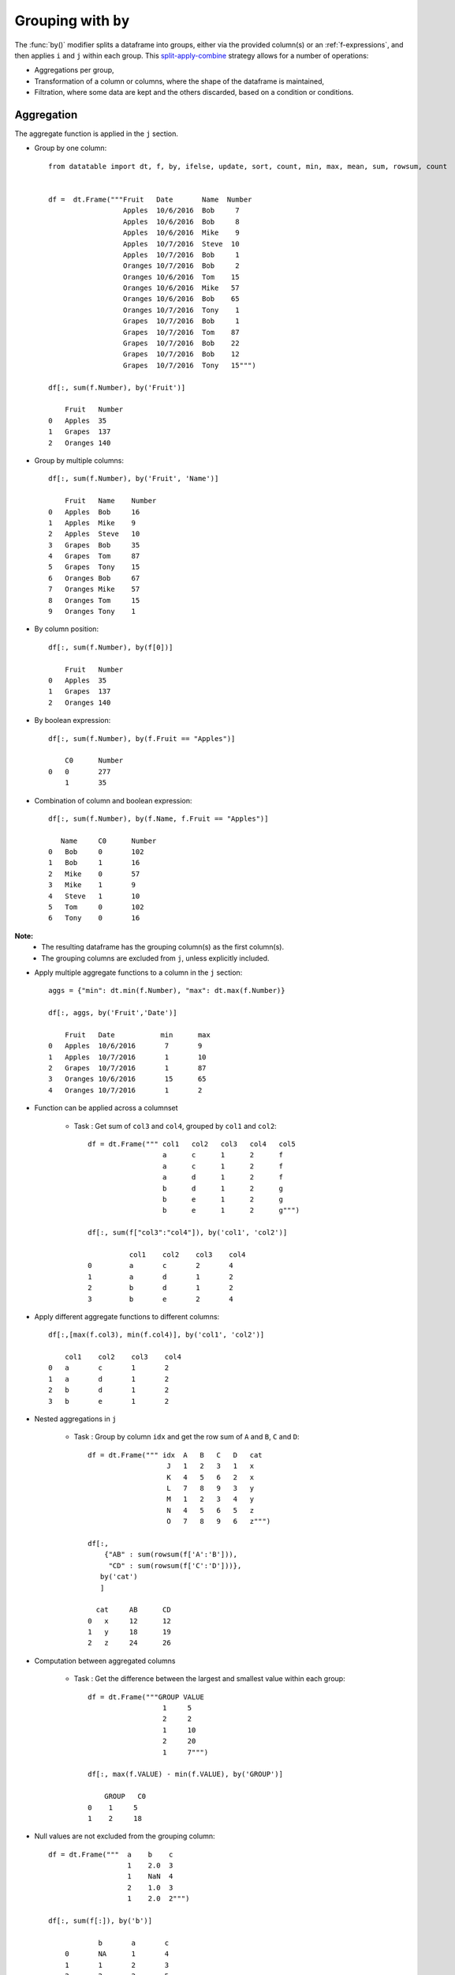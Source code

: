 .. py:currentmodule:: datatable

Grouping with ``by``
====================

The :func:`by()` modifier splits a dataframe into groups, either via the provided column(s) or an :ref:`f-expressions`, and then applies ``i`` and ``j`` within each group.  This `split-apply-combine <https://www.jstatsoft.org/article/view/v040i01#:~:text=Abstract%3A,all%20the%20pieces%20back%20together.>`_ strategy allows for a number of operations:

- Aggregations per group,
- Transformation of a column or columns, where the shape of the dataframe is maintained,
- Filtration, where some data are kept and the others discarded, based on a condition or conditions.

Aggregation
-----------

The aggregate function is applied in the ``j`` section.

- Group by one column::

    from datatable import dt, f, by, ifelse, update, sort, count, min, max, mean, sum, rowsum, count


    df =  dt.Frame("""Fruit   Date       Name  Number
                      Apples  10/6/2016  Bob     7
                      Apples  10/6/2016  Bob     8
                      Apples  10/6/2016  Mike    9
                      Apples  10/7/2016  Steve  10
                      Apples  10/7/2016  Bob     1
                      Oranges 10/7/2016  Bob     2
                      Oranges 10/6/2016  Tom    15
                      Oranges 10/6/2016  Mike   57
                      Oranges 10/6/2016  Bob    65
                      Oranges 10/7/2016  Tony    1
                      Grapes  10/7/2016  Bob     1
                      Grapes  10/7/2016  Tom    87
                      Grapes  10/7/2016  Bob    22
                      Grapes  10/7/2016  Bob    12
                      Grapes  10/7/2016  Tony   15""")

    df[:, sum(f.Number), by('Fruit')]

        Fruit	Number
    0	Apples	35
    1	Grapes	137
    2	Oranges	140

- Group by multiple columns::

    df[:, sum(f.Number), by('Fruit', 'Name')]

        Fruit	Name	Number
    0	Apples	Bob	16
    1	Apples	Mike	9
    2	Apples	Steve	10
    3	Grapes	Bob	35
    4	Grapes	Tom	87
    5	Grapes	Tony	15
    6	Oranges	Bob	67
    7	Oranges	Mike	57
    8	Oranges	Tom	15
    9	Oranges	Tony	1

- By column position::

    df[:, sum(f.Number), by(f[0])]

        Fruit	Number
    0	Apples	35
    1	Grapes	137
    2	Oranges	140

- By boolean expression::

    df[:, sum(f.Number), by(f.Fruit == "Apples")]

        C0	Number
    0	0	277
    	1	35

- Combination of column and boolean expression::

    df[:, sum(f.Number), by(f.Name, f.Fruit == "Apples")]

       Name	C0	Number
    0	Bob	0	102
    1	Bob	1	16
    2	Mike	0	57
    3	Mike	1	9
    4	Steve	1	10
    5	Tom	0	102
    6	Tony	0	16


**Note:**
    - The resulting dataframe has the grouping column(s) as the first column(s).
    - The grouping columns are excluded from ``j``, unless explicitly included.

- Apply multiple aggregate functions to a column in the ``j`` section::

    aggs = {"min": dt.min(f.Number), "max": dt.max(f.Number)}

    df[:, aggs, by('Fruit','Date')]

        Fruit	Date	       min	max
    0	Apples	10/6/2016	7	9
    1	Apples	10/7/2016	1	10
    2	Grapes	10/7/2016	1	87
    3	Oranges	10/6/2016	15	65
    4	Oranges	10/7/2016	1	2

* Function can be applied across a columnset

   - Task : Get sum of ``col3`` and ``col4``, grouped by ``col1`` and ``col2``::

      df = dt.Frame(""" col1   col2   col3   col4   col5
                        a      c      1      2      f
                        a      c      1      2      f
                        a      d      1      2      f
                        b      d      1      2      g
                        b      e      1      2      g
                        b      e      1      2      g""")

      df[:, sum(f["col3":"col4"]), by('col1', 'col2')]

                col1	col2	col3	col4
      0 	a	c	2	4
      1 	a	d	1	2
      2  	b	d	1	2
      3	        b	e	2	4

- Apply different aggregate functions to different columns::

    df[:,[max(f.col3), min(f.col4)], by('col1', 'col2')]

        col1	col2	col3	col4
    0	a	c	1	2
    1	a	d	1	2
    2	b	d	1	2
    3	b	e	1	2

* Nested aggregations in ``j``

   - Task : Group by column ``idx`` and get the row sum of ``A`` and ``B``, ``C`` and ``D``::

      df = dt.Frame(""" idx  A   B   C   D   cat
                         J   1   2   3   1   x
                         K   4   5   6   2   x
                         L   7   8   9   3   y
                         M   1   2   3   4   y
                         N   4   5   6   5   z
                         O   7   8   9   6   z""")

      df[:,
          {"AB" : sum(rowsum(f['A':'B'])),
           "CD" : sum(rowsum(f['C':'D']))},
         by('cat')
         ]

        cat	AB	CD
      0	  x	12	12
      1	  y	18	19
      2   z	24	26

* Computation between aggregated columns

   - Task : Get the difference between the largest and smallest value within each group::

      df = dt.Frame("""GROUP VALUE
                        1     5
                        2     2
                        1     10
                        2     20
                        1     7""")

      df[:, max(f.VALUE) - min(f.VALUE), by('GROUP')]

          GROUP	  C0
      0	   1	 5
      1	   2	 18

- Null values are not excluded from the grouping column::

    df = dt.Frame("""  a    b    c
                       1    2.0  3
                       1    NaN  4
                       2    1.0  3
                       1    2.0  2""")

    df[:, sum(f[:]), by('b')]

        	b	a	c
        0	NA	1	4
        1	1	2	3
        2	2	2	5

If you wish to ignore null values, first filter them out::

    df[f.b != None, :][:, sum(f[:]), by('b')]

        b	a	c
    0	1	2	3
    1	2	2	5

Filtration
-----------

This occurs in the ``i`` section of the groupby, where only a subset of the data per group is needed; selection is limited to integers or slicing.

**Note:**
    - ``i`` is applied after the grouping, not before.
    - :ref:`f-expressions` in the ``i`` section is not yet implemented for groupby.

- Select the first row per group::

    df = dt.Frame("""A   B
                     1  10
                     1  20
                     2  30
                     2  40
                     3  10""")

    # passing 0 as index gets the first row after the grouping
    # note that python's index starts from 0, not 1

    df[0, :, by('A')]

        A	B
    0	1	10
    1	2	30
    2	3	10

- Select the last row per group::

    df[-1, :, by('A')]

        A	B
    0	1	20
    1	2	40
    2	3	10

- Select the nth row per group

   - Task : select the second row per group::

      df[1, :, by('A')]

    	  A	   B
      0	  1	  20
      1	  2	  40

**Note:**
    - Filtering this way can be used to drop duplicates; you can decide to keep the first or last non-duplicate.

- Select the latest entry per group::

    df   =  dt.Frame("""id    product   date
                        220    6647     2014-09-01
                        220    6647     2014-09-03
                        220    6647     2014-10-16
                        826    3380     2014-11-11
                        826    3380     2014-12-09
                        826    3380     2015-05-19
                        901    4555     2014-09-01
                        901    4555     2014-10-05
                        901    4555     2014-11-01""")

    df[-1, :, by('id'), sort('date')]

    	id	product	date
    0	220	6647	2014-10-16
    1	826	3380	2015-05-19
    2	901	4555	2014-11-01

**Note:**
    -If ``sort`` and ``by`` modifiers are present, the sorting occurs after the grouping, and occurs within each group.

* Replicate ``SQL``'s ``HAVING`` clause

   - Task: Filter for groups where the length/count is greater than 1::

      df = dt.Frame([[1, 1, 5], [2, 3, 6]], names=['A', 'B'])

      df
          A	  B
      0	  1	  2
      1   1	  3
      2	  5	  6

      # Get the count of each group,
      # and assign to a new column, using the update method
      # note that the update operation is in-place;
      # there is no need to assign back to the dataframe

      df[:, update(filter_col = count()), by('A')]

      # The new column will be added to the end
      # We use an f-expression to return rows
      # in each group where the count is greater than 1

      df[f.filter_col > 1, f[:-1]]

          A	  B
      0	  1	  2
      1   1	  3

- Keep only rows per group where ``diff`` is the minimum::

    df = dt.Frame(""" item    diff   otherstuff
                        1       2            1
                        1       1            2
                        1       3            7
                        2      -1            0
                        2       1            3
                        2       4            9
                        2      -6            2
                        3       0            0
                        3       2            9""")

    df[:,
       #get boolean for rows where diff column is minimum for each group
       update(filter_col = f.diff == min(f.diff)),
       by('item')]

    df[f.filter_col == 1, :-1]

        item	diff	otherstuff
    0	 1	 1	    2
    1	 2	−6	    2
    2	 3	 0	    0


- Keep only entries where ``make`` has both 0 and 1 in ``sales``::

    df  =  dt.Frame(""" make    country  other_columns   sale
                        honda    tokyo       data          1
                        honda    hirosima    data          0
                        toyota   tokyo       data          1
                        toyota   hirosima    data          0
                        suzuki   tokyo       data          0
                        suzuki   hirosima    data          0
                        ferrari  tokyo       data          1
                        ferrari  hirosima    data          0
                        nissan   tokyo       data          1
                        nissan   hirosima    data          0""")

    df[:,
       update(filter_col = sum(f.sale)),
       by('make')]

    df[f.filter_col == 1, :-1]

        make	 country  other_columns	  sale
    0	honda	 tokyo	        data	    1
    1	honda	 hirosima	data	    0
    2	toyota	 tokyo	        data	    1
    3	toyota	 hirosima	data	    0
    4	ferrari	 tokyo	        data	    1
    5	ferrari	 hirosima	data	    0
    6	nissan	 tokyo	        data	    1
    7	nissan	 hirosima	data	    0

Transformation
--------------

This is when a function is applied to a column after a groupby and the resulting column is appended back to the dataframe.  The number of rows of the dataframe is unchanged. The :func:`update` method makes this possible and easy. Let's look at a couple of examples:

- Get the minimum and maximum of column ``c`` per group, and append to dataframe::

    df  =  dt.Frame(""" c     y
                        9     0
                        8     0
                        3     1
                        6     2
                        1     3
                        2     3
                        5     3
                        4     4
                        0     4
                        7     4""")

    # Assign the new columns via the update method

    df[:,
       update(min_col = min(f.c),
              max_col = max(f.c)),
      by('y')]

    df
                c	y   min_col  max_col
        0	9	0	8	9
        1	8	0	8	9
        2	3	1	3	3
        3	6	2	6	6
        4	1	3	1	5
        5	2	3	1	5
        6	5	3	1	5
        7	4	4	0	7
        8	0	4	0	7
        9	7	4	0	7

- Fill missing values by group mean::

    df = dt.Frame({'value' : [1, np.nan, np.nan, 2, 3, 1, 3, np.nan, 3],
                   'name' : ['A','A', 'B','B','B','B', 'C','C','C']})

    df
        value	name
    0	1	A
    1	NA	A
    2	NA	B
    3	2	B
    4	3	B
    5	1	B
    6	3	C
    7	NA	C
    8	3	C

    # This uses a combination of update and ifelse methods:

    df[:,
       update(value = ifelse(f.value == None,
                             mean(f.value),
                             f.value)),
       by('name')]

    df
        value	name
    0	1	A
    1	1	A
    2	2	B
    3	2	B
    4	3	B
    5	1	B
    6	3	C
    7	3	C
    8	3	C

- Transform and Aggregate on Multiple Columns

   - Task: Get the sum of the aggregate of column ``a`` and ``b``,
     grouped by ``c`` and ``d``,
     and append to dataframe::

      df = dt.Frame({'a' : [1,2,3,4,5,6],
                     'b' : [1,2,3,4,5,6],
                     'c' : ['q', 'q', 'q', 'q', 'w', 'w'],
                     'd' : ['z','z','z','o','o','o']})
      df

            a	b	c	d
      0	    1	1	q	z
      1	    2	2	q	z
      2	    3	3	q	z
      3	    4	4	q	o
      4	    5	5	w	o
      5	    6	6	w	o


      df[:,
         update(e = sum(f.a) + sum(f.b)),
         by('c', 'd')
         ]

      df

            a	b	c	d	e
      0	    1	1	q	z	12
      1	    2	2	q	z	12
      2	    3	3	q	z	12
      3	    4	4	q	o	8
      4	    5	5	w	o	22
      5	    6	6	w	o	22

- Replicate R's groupby `mutate <https://dplyr.tidyverse.org/reference/mutate.html>`_
   - Task : Get ratio by dividing column ``c`` by the product of column ``c` and ``d``, grouped by ``a`` and ``b``::

      df = dt.Frame(dict(a = (1,1,0,1,0),
                         b = (1,0,0,1,0),
                         c = (10,5,1,5,10),
                         d = (3,1,2,1,2))
                    )

      df
          a	  b	  c	  d
      0	  1	  1	  10      3
      1	  1	  0	  5	  1
      2	  0       0	  1	  2
      3	  1	  1	  5	  1
      4	  0	  0	  10      2

      df[:,
         update(ratio = f.c / sum(f.c * f.d)),
         by('a', 'b')
         ]

      df

            a	b	c	d	ratio
        0   1	1	10	3	0.285714
        1   1	0	5	1	1
        2   0	0	1	2	0.0454545
        3   1	1	5	1	0.142857
        4   0	0	10	2	0.454545



Groupby on Boolean Expressions
-------------------------------

- Conditional Sum with groupby

   - Task : Sum ``data1`` column, grouped by ``key1`` and rows where ``key2== "one"``::

      df = dt.Frame("""data1        data2     key1  key2
                       0.361601    0.375297     a    one
                       0.069889    0.809772     a    two
                       1.468194    0.272929     b    one
                      -1.138458    0.865060     b    two
                      -0.268210    1.250340     a    one""")


      df[:,
         sum(f.data1),
         by(f.key2 == "one", f.key1)][f.C0 == 1, 1:]

          key1	data1
      0	   a	0.093391
      1	   b	1.46819

- Conditional Sums based on various Criteria::

    df = dt.Frame(""" A_id       B       C
                        a1      "up"     100
                        a2     "down"    102
                        a3      "up"     100
                        a3      "up"     250
                        a4     "left"    100
                        a5     "right"   102""")

    df[:,
       {"sum_up": sum(f.B == "up"),
        "sum_down" : sum(f.B == "down"),
        "over_200_up" : sum((f.B == "up") & (f.C > 200))
        },
       by('A_id')]

       A_id	sum_up	sum_down  over_200_up
    0	a1	  1	     0	        0
    1	a2	  0	     1	        0
    2	a3	  2	     0	        1
    3	a4	  0	     0	        0
    4	a5	  0	     0	        0


More Examples
-------------

- Aggregation on Values in a Column

   - Task : group by ``Day`` and find minimum ``Data_Value`` for ``TMIN`` and maximum ``Data_Value`` for ``TMAX``::

      df = dt.Frame("""  Day    Element  Data_Value
                        01-01   TMAX    112
                        01-01   TMAX    101
                        01-01   TMIN    60
                        01-01   TMIN    0
                        01-01   TMIN    25
                        01-01   TMAX    113
                        01-01   TMAX    115
                        01-01   TMAX    105
                        01-01   TMAX    111
                        01-01   TMIN    44
                        01-01   TMIN    83
                        01-02   TMAX    70
                        01-02   TMAX    79
                        01-02   TMIN    0
                        01-02   TMIN    60
                        01-02   TMAX    73
                        01-02   TMIN    31
                        01-02   TMIN    26
                        01-02   TMAX    71
                        01-02   TMIN    26""")

      df[:,
         f.Day.extend({"TMAX" : max(ifelse(f.Element=="TMAX",
                                           f.Data_Value, None)),

                       "TMIN" : min(ifelse(f.Element=="TMIN",
                                           f.Data_Value, None)}))
         ]

          Day	  TMAX	TMIN
      0	  01-01	  115	0
      1	  01-02	  79	0

- Filter row based on aggregate value

   - Task : find, for every ``word``, the ``tag`` that has the most ``count``::

      df = dt.Frame("""  word  tag count
                          a     S    30
                          the   S    20
                          a     T    60
                          an    T    5
                          the   T    10""")

      df[:,
         update(filter_col = f.count == max(f.count)),
         by('word')
         ]

      df[f.filter_col == 1, f[:-1]]

          word	tag	count
      0	  the	S	20
      1	  a	T	60
      2	  an	T	5


- Group By and Conditional Sum and add Back to Data Frame

   - Task: Sum the ``Count`` value for each ``ID``,
     when ``Num`` is (17 or 12) and ``Letter`` is 'D',
     and also add the calculation back to the original data frame as 'Total'::


      df =   dt.Frame(""" ID  Num  Letter  Count
                           1   17   D       1
                           1   12   D       2
                           1   13   D       3
                           2   17   D       4
                           2   12   A       5
                           2   16   D       1
                           3   16   D       1""")

      expression = ((f.Num==17) | (f.Num==12)) & (f.Letter == "D")

      df[:,
         update(Total = sum(ifelse(expression, f.Count, 0))),
         by('ID')]

      df

            ID	Num	Letter	Count	Total
      0	    1	17	D	1	3
      1	    1	12	D	2	3
      2	    1	13	D	3	3
      3	    2	17	D	4	4
      4	    2	12	A	5	4
      5	    2	16	D	1	4
      6	    3	16	D	1	0


- Multiple indexing with multiple min and max in one aggregate

   - Task : find ``col1`` where ``col2`` is max,
     ``col2`` where ``col3`` is min,
     and ``col1`` where ``col3`` is max::

      df = dt.Frame({
                     "id" : [1, 1, 1, 2, 2, 2, 2, 3, 3, 3],
                     "col1" : [1, 3, 5, 2, 5, 3, 6, 3, 67, 7],
                     "col2" : [4, 6, 8, 3, 65, 3, 5, 4, 4, 7],
                     "col3" : [34, 64, 53, 5, 6, 2, 4, 6, 4, 67],
                     })

      df

               id	col1	col2	col3
      0 	1	1	4	34
      1 	1	3	6	64
      2 	1	5	8	53
      3 	2	2	3	5
      4 	2	5	65	6
      5 	2	3	3	2
      6 	2	6	5	4
      7	        3	3	4	6
      8 	3	67	4	4
      9 	3	7	7	67

      df[:,
         {'col1' : sum(ifelse(f.col2 == max(f.col2),
                              f.col1, None)),

          'col2' : sum(ifelse(f.col3 == min(f.col3),
                              f.col2, None)),

          'col3' : sum(ifelse(f.col3 == max(f.col3),
                              f.col1, None))
          },
         by('id')]

            id	col1	col2	col3
      0	    1	5	4	3
      1	    2	5	3	5
      2	    3	7	4	7

